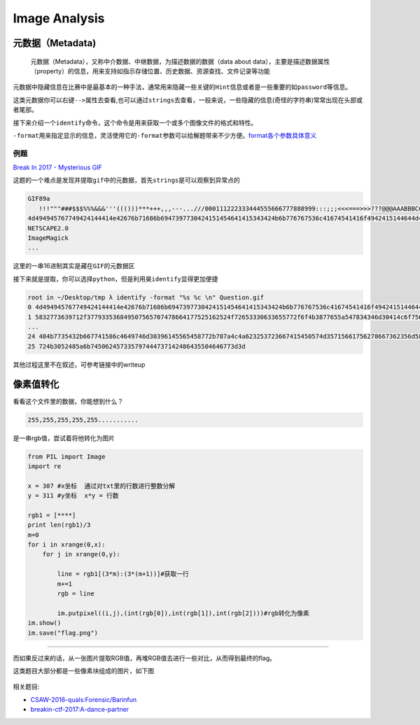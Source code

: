 Image Analysis
=======================

元数据（Metadata)
-----------------

    元数据（Metadata），又称中介数据、中继数据，为描述数据的数据（data about data），主要是描述数据属性（property）的信息，用来支持如指示存储位置、历史数据、资源查找、文件记录等功能

元数据中隐藏信息在比赛中是最基本的一种手法，通常用来隐藏一些关键的\ ``Hint``\ 信息或者是一些重要的如\ ``password``\ 等信息。

这类元数据你可以\ ``右键-->属性``\ 去查看,也可以通过\ ``strings``\ 去查看，一般来说，一些隐藏的信息(奇怪的字符串)常常出现在头部或者尾部。

接下来介绍一个\ ``identify``\ 命令，这个命令是用来获取一个或多个图像文件的格式和特性。

``-format``\ 用来指定显示的信息，灵活使用它的\ ``-format``\ 参数可以给解题带来不少方便。\ `format各个参数具体意义 <https://www.imagemagick.org/script/escape.php>`__

例题
~~~~

`Break In 2017 - Mysterious GIF <https://github.com/ctfs/write-ups-2017/tree/master/breakin-ctf-2017/misc/Mysterious-GIF>`__

这题的一个难点是发现并提取\ ``gif``\ 中的元数据，首先\ ``strings``\ 是可以观察到异常点的

.. code:: shell

    GIF89a
       !!!"""###$$$%%%&&&'''((()))***+++,,,---...///000111222333444555666777888999:::;;;<<<===>>>???@@@AAABBBCCCDDDEEEFFFGGGHHHIIIJJJKKKLLLMMMNNNOOOPPPQQQRRRSSSTTTUUUVVVWWWXXXYYYZZZ[[[\\\]]]^^^___```aaabbbcccdddeeefffggghhhiiijjjkkklllmmmnnnooopppqqqrrrssstttuuuvvvwwwxxxyyyzzz{{{|||}}}~~~
    4d494945767749424144414e42676b71686b6947397730424151454641415343424b6b776767536c41674541416f4942415144644d4e624c3571565769435172
    NETSCAPE2.0
    ImageMagick
    ...

这里的一串16进制其实是藏在\ ``GIF``\ 的元数据区

接下来就是提取，你可以选择\ ``python``\ ，但是利用昊\ ``identify``\ 显得更加便捷

.. code:: shell

    root in ~/Desktop/tmp λ identify -format "%s %c \n" Question.gif
    0 4d494945767749424144414e42676b71686b6947397730424151454641415343424b6b776767536c41674541416f4942415144644d4e624c3571565769435172
    1 5832773639712f377933536849507565707478664177525162524f72653330633655772f6f4b3877655a547834346d30414c6f75685634364b63514a6b687271
    ...
    24 484b7735432b667741586c4649746d30396145565458772b787a4c4a623253723667415450574d35715661756278667362356d58482f77443969434c684a536f
    25 724b3052485a6b745062457335797444737142486435504646773d3d

其他过程这里不在叙述，可参考链接中的writeup

像素值转化
----------

看看这个文件里的数据，你能想到什么？

.. code:: shell

    255,255,255,255,255...........

是一串rgb值，尝试着将他转化为图片

.. code:: python

    from PIL import Image
    import re

    x = 307 #x坐标  通过对txt里的行数进行整数分解
    y = 311 #y坐标  x*y = 行数

    rgb1 = [****]
    print len(rgb1)/3
    m=0
    for i in xrange(0,x):
        for j in xrange(0,y):

            line = rgb1[(3*m):(3*(m+1))]#获取一行
            m+=1
            rgb = line

            im.putpixel((i,j),(int(rgb[0]),int(rgb[1]),int(rgb[2])))#rgb转化为像素
    im.show()
    im.save("flag.png")

--------------

而如果反过来的话，从一张图片提取RGB值，再堆RGB值去进行一些对比，从而得到最终的flag。

这类题目大部分都是一些像素块组成的图片，如下图

.. figure:: /misc/picture/figure/brainfun.png
   :alt: bf


相关题目:

-  `CSAW-2016-quals:Forensic/Barinfun <https://github.com/ctfs/write-ups-2016/tree/master/csaw-ctf-2016-quals/forensics/brainfun-50>`__
-  `breakin-ctf-2017:A-dance-partner <https://github.com/ctfs/write-ups-2017/tree/master/breakin-ctf-2017/misc/A-dance-partner>`__